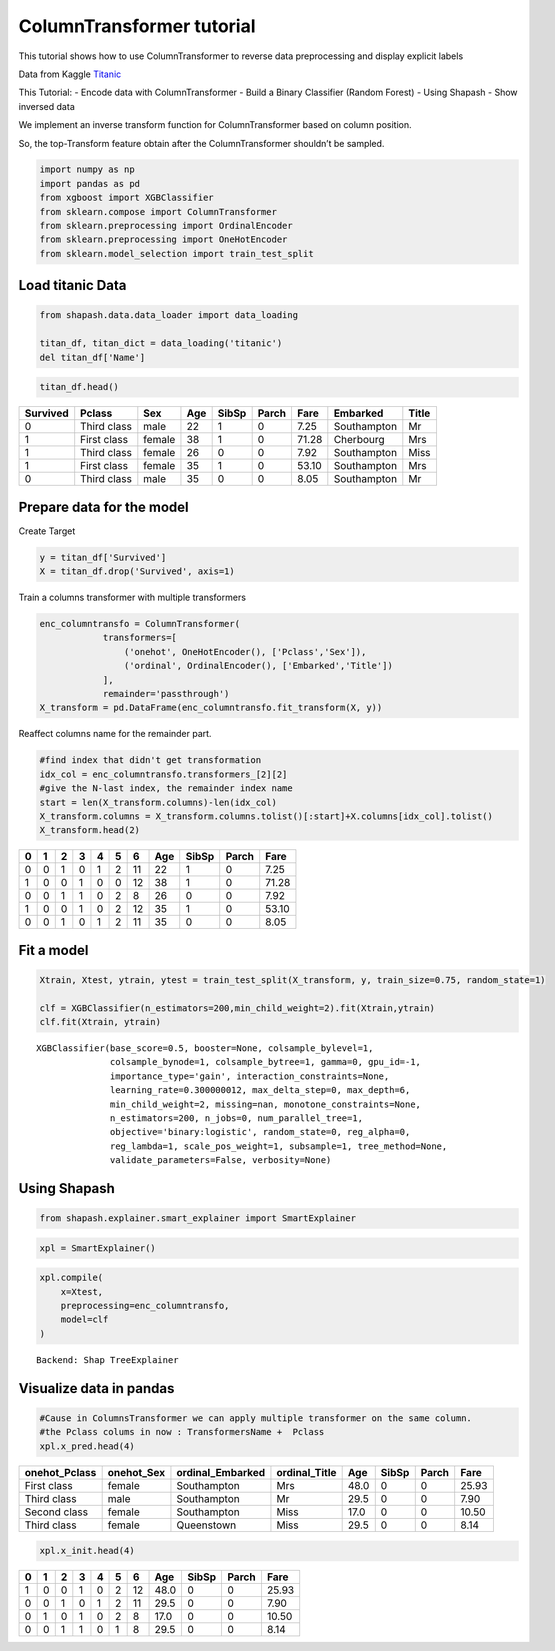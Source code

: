 ColumnTransformer tutorial
==========================

This tutorial shows how to use ColumnTransformer to reverse data
preprocessing and display explicit labels

Data from Kaggle `Titanic <https://www.kaggle.com/c/titanic>`__

This Tutorial: - Encode data with ColumnTransformer - Build a Binary
Classifier (Random Forest) - Using Shapash - Show inversed data

We implement an inverse transform function for ColumnTransformer based
on column position.

So, the top-Transform feature obtain after the ColumnTransformer
shouldn’t be sampled.

.. code:: ipython3

    import numpy as np
    import pandas as pd
    from xgboost import XGBClassifier
    from sklearn.compose import ColumnTransformer
    from sklearn.preprocessing import OrdinalEncoder
    from sklearn.preprocessing import OneHotEncoder
    from sklearn.model_selection import train_test_split

Load titanic Data
-----------------

.. code:: ipython3

    from shapash.data.data_loader import data_loading
    
    titan_df, titan_dict = data_loading('titanic')
    del titan_df['Name']

.. code:: ipython3

    titan_df.head()




.. table::

    +--------+-----------+------+---+-----+-----+-----+-----------+-----+
    |Survived|  Pclass   | Sex  |Age|SibSp|Parch|Fare | Embarked  |Title|
    +========+===========+======+===+=====+=====+=====+===========+=====+
    |       0|Third class|male  | 22|    1|    0| 7.25|Southampton|Mr   |
    +--------+-----------+------+---+-----+-----+-----+-----------+-----+
    |       1|First class|female| 38|    1|    0|71.28|Cherbourg  |Mrs  |
    +--------+-----------+------+---+-----+-----+-----+-----------+-----+
    |       1|Third class|female| 26|    0|    0| 7.92|Southampton|Miss |
    +--------+-----------+------+---+-----+-----+-----+-----------+-----+
    |       1|First class|female| 35|    1|    0|53.10|Southampton|Mrs  |
    +--------+-----------+------+---+-----+-----+-----+-----------+-----+
    |       0|Third class|male  | 35|    0|    0| 8.05|Southampton|Mr   |
    +--------+-----------+------+---+-----+-----+-----+-----------+-----+



Prepare data for the model
--------------------------

Create Target

.. code:: ipython3

    y = titan_df['Survived']
    X = titan_df.drop('Survived', axis=1)

Train a columns transformer with multiple transformers

.. code:: ipython3

    enc_columntransfo = ColumnTransformer(
                transformers=[
                    ('onehot', OneHotEncoder(), ['Pclass','Sex']),
                    ('ordinal', OrdinalEncoder(), ['Embarked','Title'])
                ],
                remainder='passthrough')
    X_transform = pd.DataFrame(enc_columntransfo.fit_transform(X, y))

Reaffect columns name for the remainder part.

.. code:: ipython3

    #find index that didn't get transformation
    idx_col = enc_columntransfo.transformers_[2][2]
    #give the N-last index, the remainder index name
    start = len(X_transform.columns)-len(idx_col)
    X_transform.columns = X_transform.columns.tolist()[:start]+X.columns[idx_col].tolist()
    X_transform.head(2)




.. table::

    +-+-+-+-+-+-+--+---+-----+-----+-----+
    |0|1|2|3|4|5|6 |Age|SibSp|Parch|Fare |
    +=+=+=+=+=+=+==+===+=====+=====+=====+
    |0|0|1|0|1|2|11| 22|    1|    0| 7.25|
    +-+-+-+-+-+-+--+---+-----+-----+-----+
    |1|0|0|1|0|0|12| 38|    1|    0|71.28|
    +-+-+-+-+-+-+--+---+-----+-----+-----+
    |0|0|1|1|0|2| 8| 26|    0|    0| 7.92|
    +-+-+-+-+-+-+--+---+-----+-----+-----+
    |1|0|0|1|0|2|12| 35|    1|    0|53.10|
    +-+-+-+-+-+-+--+---+-----+-----+-----+
    |0|0|1|0|1|2|11| 35|    0|    0| 8.05|
    +-+-+-+-+-+-+--+---+-----+-----+-----+



Fit a model
-----------

.. code:: ipython3

    Xtrain, Xtest, ytrain, ytest = train_test_split(X_transform, y, train_size=0.75, random_state=1)
    
    clf = XGBClassifier(n_estimators=200,min_child_weight=2).fit(Xtrain,ytrain)
    clf.fit(Xtrain, ytrain)




.. parsed-literal::

    XGBClassifier(base_score=0.5, booster=None, colsample_bylevel=1,
                  colsample_bynode=1, colsample_bytree=1, gamma=0, gpu_id=-1,
                  importance_type='gain', interaction_constraints=None,
                  learning_rate=0.300000012, max_delta_step=0, max_depth=6,
                  min_child_weight=2, missing=nan, monotone_constraints=None,
                  n_estimators=200, n_jobs=0, num_parallel_tree=1,
                  objective='binary:logistic', random_state=0, reg_alpha=0,
                  reg_lambda=1, scale_pos_weight=1, subsample=1, tree_method=None,
                  validate_parameters=False, verbosity=None)



Using Shapash
-------------

.. code:: ipython3

    from shapash.explainer.smart_explainer import SmartExplainer

.. code:: ipython3

    xpl = SmartExplainer()

.. code:: ipython3

    xpl.compile(
        x=Xtest,
        preprocessing=enc_columntransfo,
        model=clf 
    )


.. parsed-literal::

    Backend: Shap TreeExplainer


Visualize data in pandas
------------------------

.. code:: ipython3

    #Cause in ColumnsTransformer we can apply multiple transformer on the same column.
    #the Pclass colums in now : TransformersName +  Pclass
    xpl.x_pred.head(4)




.. table::

    +-------------+----------+----------------+-------------+----+-----+-----+-----+
    |onehot_Pclass|onehot_Sex|ordinal_Embarked|ordinal_Title|Age |SibSp|Parch|Fare |
    +=============+==========+================+=============+====+=====+=====+=====+
    |First class  |female    |Southampton     |Mrs          |48.0|    0|    0|25.93|
    +-------------+----------+----------------+-------------+----+-----+-----+-----+
    |Third class  |male      |Southampton     |Mr           |29.5|    0|    0| 7.90|
    +-------------+----------+----------------+-------------+----+-----+-----+-----+
    |Second class |female    |Southampton     |Miss         |17.0|    0|    0|10.50|
    +-------------+----------+----------------+-------------+----+-----+-----+-----+
    |Third class  |female    |Queenstown      |Miss         |29.5|    0|    0| 8.14|
    +-------------+----------+----------------+-------------+----+-----+-----+-----+



.. code:: ipython3

    xpl.x_init.head(4)




.. table::

    +-+-+-+-+-+-+--+----+-----+-----+-----+
    |0|1|2|3|4|5|6 |Age |SibSp|Parch|Fare |
    +=+=+=+=+=+=+==+====+=====+=====+=====+
    |1|0|0|1|0|2|12|48.0|    0|    0|25.93|
    +-+-+-+-+-+-+--+----+-----+-----+-----+
    |0|0|1|0|1|2|11|29.5|    0|    0| 7.90|
    +-+-+-+-+-+-+--+----+-----+-----+-----+
    |0|1|0|1|0|2| 8|17.0|    0|    0|10.50|
    +-+-+-+-+-+-+--+----+-----+-----+-----+
    |0|0|1|1|0|1| 8|29.5|    0|    0| 8.14|
    +-+-+-+-+-+-+--+----+-----+-----+-----+


